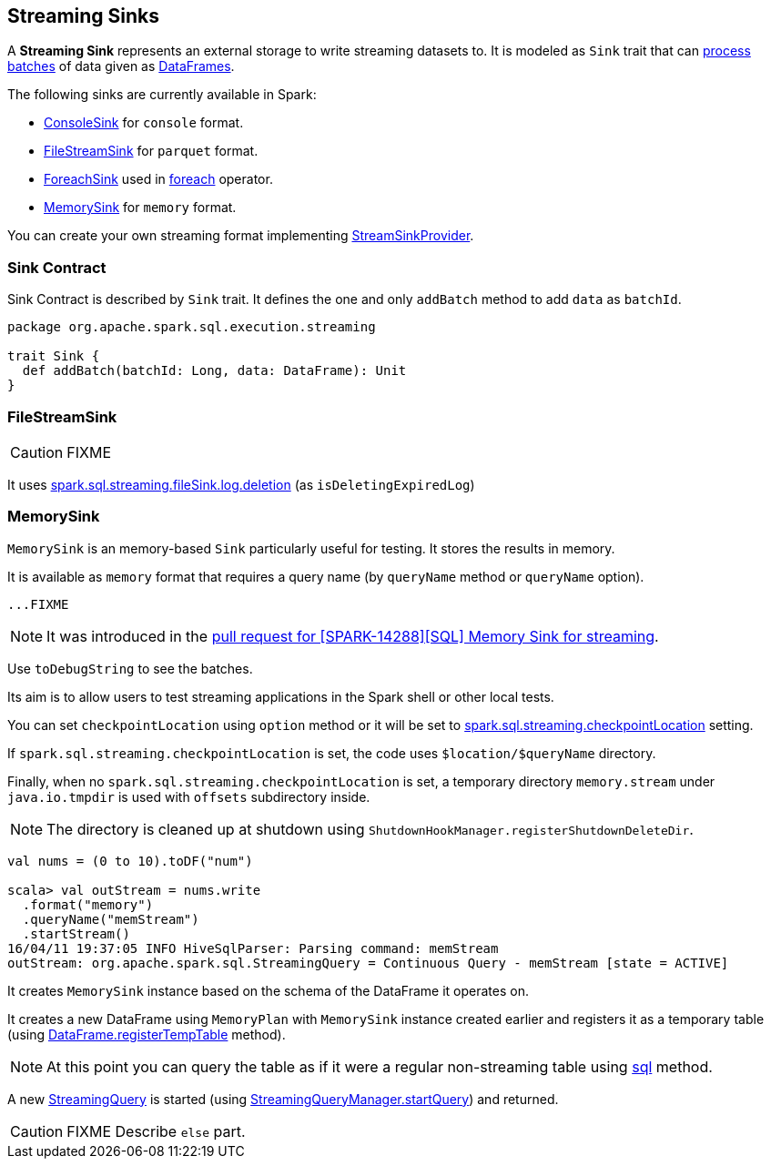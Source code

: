 == [[Sink]] Streaming Sinks

A *Streaming Sink* represents an external storage to write streaming datasets to. It is modeled as `Sink` trait that can <<contract, process batches>> of data given as link:spark-sql-dataframe.adoc[DataFrames].

The following sinks are currently available in Spark:

* link:spark-sql-streaming-ConsoleSink.adoc[ConsoleSink] for `console` format.
* <<FileStreamSink, FileStreamSink>> for `parquet` format.
* link:spark-sql-streaming-ForeachSink.adoc[ForeachSink] used in link:spark-sql-streaming-DataStreamWriter.adoc#foreach[foreach] operator.
* <<MemorySink, MemorySink>> for `memory` format.

You can create your own streaming format implementing link:spark-sql-streaming-StreamSinkProvider.adoc[StreamSinkProvider].

=== [[contract]] Sink Contract

Sink Contract is described by `Sink` trait. It defines the one and only `addBatch` method to add `data` as `batchId`.

[source, scala]
----
package org.apache.spark.sql.execution.streaming

trait Sink {
  def addBatch(batchId: Long, data: DataFrame): Unit
}
----

=== [[FileStreamSink]] FileStreamSink

CAUTION: FIXME

It uses link:spark-sql-SQLConf.adoc#spark.sql.streaming.fileSink.log.deletion[spark.sql.streaming.fileSink.log.deletion] (as `isDeletingExpiredLog`)

=== [[MemorySink]] MemorySink

`MemorySink` is an memory-based `Sink` particularly useful for testing. It stores the results in memory.

It is available as `memory` format that requires a query name (by `queryName` method or `queryName` option).

[source, scala]
----
...FIXME
----

NOTE: It was introduced in the https://github.com/apache/spark/pull/12119[pull request for [SPARK-14288\][SQL\] Memory Sink for streaming].

Use `toDebugString` to see the batches.

Its aim is to allow users to test streaming applications in the Spark shell or other local tests.

You can set `checkpointLocation` using `option` method or it will be set to link:spark-sql-settings.adoc#spark.sql.streaming.checkpointLocation[spark.sql.streaming.checkpointLocation] setting.

If `spark.sql.streaming.checkpointLocation` is set, the code uses `$location/$queryName` directory.

Finally, when no `spark.sql.streaming.checkpointLocation` is set, a temporary directory `memory.stream` under `java.io.tmpdir` is used with `offsets` subdirectory inside.

NOTE: The directory is cleaned up at shutdown using `ShutdownHookManager.registerShutdownDeleteDir`.

[source, scala]
----
val nums = (0 to 10).toDF("num")

scala> val outStream = nums.write
  .format("memory")
  .queryName("memStream")
  .startStream()
16/04/11 19:37:05 INFO HiveSqlParser: Parsing command: memStream
outStream: org.apache.spark.sql.StreamingQuery = Continuous Query - memStream [state = ACTIVE]
----

It creates `MemorySink` instance based on the schema of the DataFrame it operates on.

It creates a new DataFrame using `MemoryPlan` with `MemorySink` instance created earlier and registers it as a temporary table (using link:spark-sql-dataframe.adoc#registerTempTable[DataFrame.registerTempTable] method).

NOTE: At this point you can query the table as if it were a regular non-streaming table using link:spark-sql-sqlcontext.adoc#sql[sql] method.

A new link:spark-sql-StreamingQuery.adoc[StreamingQuery] is started (using link:spark-sql-StreamingQueryManager.adoc#startQuery[StreamingQueryManager.startQuery]) and returned.

CAUTION: FIXME Describe `else` part.
